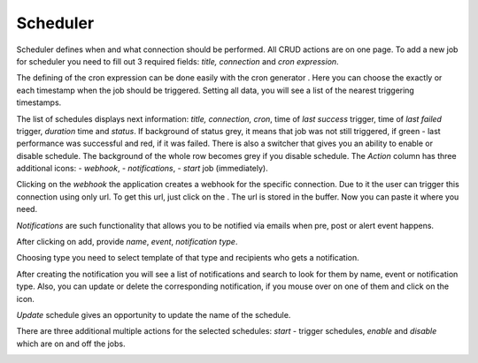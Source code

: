##################
Scheduler
##################

Scheduler defines when and what connection should be performed. All CRUD
actions are on one page. To add a new job for scheduler you need to fill
out 3 required fields: *title, connection* and *cron
expression*.

|image_1|

The defining of the cron expression can be done easily with the cron generator
|image10|. Here you can choose the exactly or each timestamp when the job should
be triggered. Setting all data, you will see a list of the nearest triggering timestamps.

|image11|

The list of schedules displays next information: *title, connection, cron*,
time of *last success* trigger, time of *last failed* trigger, *duration* time
and *status*. If background of status grey, it means that job
was not still triggered, if green - last performance was successful and
red, if it was failed. There is also a switcher that gives you an
ability to enable or disable schedule. The background of the whole row becomes
grey if you disable schedule. The *Action* column has three additional icons:
|image1| - *webhook*, |image2| - *notifications*, |image3|- *start* job (immediately).

|image0|

Clicking on the *webhook* the application creates a webhook for the specific connection.
Due to it the user can trigger this connection using only url. To get
this url, just click on the |image4|. The url is stored in the
buffer. Now you can paste it where you need.

*Notifications* are such functionality that allows you to be notified via emails when
pre, post or alert event happens.

|image5|

After clicking on add, provide *name*, *event*, *notification type*.

|image6|

Choosing type you need to select template of that type and recipients who gets a notification.

|image7|

After creating the notification you will see a list of notifications and search to look for them
by name, event or notification type. Also, you can update or delete the corresponding notification,
if you mouse over on one of them and click on the icon.

|image8|

*Update* schedule gives an opportunity to update the name of the schedule.

|image9|

There are three additional multiple actions for the selected schedules: *start* - trigger schedules,
*enable* and *disable* which are on and off the jobs.

|image12|



.. |image_1| image:: ../img/schedule/-1.png
   :align: middle
.. |image0| image:: ../img/schedule/0.png
   :align: middle
.. |image1| image:: ../img/schedule/1.png
.. |image2| image:: ../img/schedule/2.png
.. |image3| image:: ../img/schedule/3.png
.. |image4| image:: ../img/schedule/4.png
.. |image5| image:: ../img/schedule/5.png
   :align: middle
.. |image6| image:: ../img/schedule/6.png
   :align: middle
.. |image7| image:: ../img/schedule/7.png
   :align: middle
.. |image8| image:: ../img/schedule/8.png
   :align: middle
.. |image9| image:: ../img/schedule/9.png
   :align: middle
.. |image10| image:: ../img/schedule/10.png
.. |image11| image:: ../img/schedule/11.png
   :align: middle
.. |image12| image:: ../img/schedule/12.png
   :align: middle
